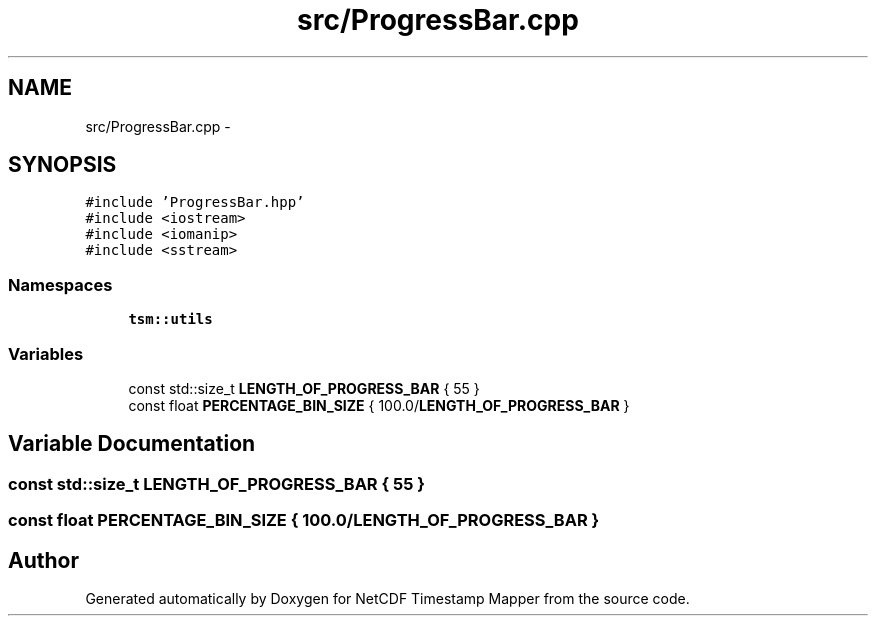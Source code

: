 .TH "src/ProgressBar.cpp" 3 "Tue Aug 6 2019" "Version 1.0" "NetCDF Timestamp Mapper" \" -*- nroff -*-
.ad l
.nh
.SH NAME
src/ProgressBar.cpp \- 
.SH SYNOPSIS
.br
.PP
\fC#include 'ProgressBar\&.hpp'\fP
.br
\fC#include <iostream>\fP
.br
\fC#include <iomanip>\fP
.br
\fC#include <sstream>\fP
.br

.SS "Namespaces"

.in +1c
.ti -1c
.RI " \fBtsm::utils\fP"
.br
.in -1c
.SS "Variables"

.in +1c
.ti -1c
.RI "const std::size_t \fBLENGTH_OF_PROGRESS_BAR\fP { 55 }"
.br
.ti -1c
.RI "const float \fBPERCENTAGE_BIN_SIZE\fP { 100\&.0/\fBLENGTH_OF_PROGRESS_BAR\fP }"
.br
.in -1c
.SH "Variable Documentation"
.PP 
.SS "const std::size_t LENGTH_OF_PROGRESS_BAR { 55 }"

.SS "const float PERCENTAGE_BIN_SIZE { 100\&.0/\fBLENGTH_OF_PROGRESS_BAR\fP }"

.SH "Author"
.PP 
Generated automatically by Doxygen for NetCDF Timestamp Mapper from the source code\&.
